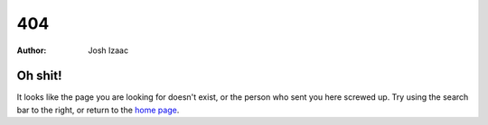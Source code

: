 404
#####################
:author: Josh Izaac

Oh shit!
------------

It looks like the page you are looking for doesn't exist, or the person who sent you here screwed up.
Try using the search bar to the right, or return to the `home page <http://iza.ac>`_.